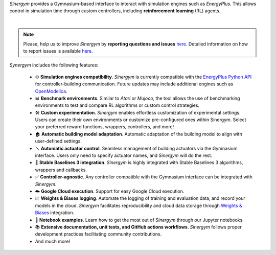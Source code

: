 *Sinergym* provides a Gymnasium-based interface to interact with simulation engines such as *EnergyPlus*. This allows control in simulation time through custom controllers, including **reinforcement learning** (RL) agents.

.. image:: /_static/general_blueprint.png
  :width: 800
  :alt: *Sinergym* diagram
  :align: center

|

.. raw:: html
    :file: ../_templates/shields.html

.. note:: Please, help us to improve *Sinergym* by **reporting questions and issues** 
   `here <https://github.com/ugr-sail/sinergym/issues>`__. Detailed 
   information on how to report issues is available
   `here <https://docs.github.com/en/issues/tracking-your-work-with-issues/creating-an-issue>`__. 

*Synergym* includes the following features:

   - ⚙️  **Simulation engines compatibility**. *Sinergym* is currently compatible with the `EnergyPlus Python API <https://energyplus.readthedocs.io/en/latest/api.html>`__ for controller-building communication. Future updates may include additional engines such as `OpenModelica <https://openmodelica.org/>`__.

   - 📊  **Benchmark environments**. Similar to *Atari* or *Mujoco*, the tool allows the use of benchmarking environments to test and compare RL algorithms or custom control strategies.

   - 🛠️  **Custom experimentation**. *Sinergym* enables effortless customization of experimental settings. Users can create their own environments or customize pre-configured ones within Sinergym. Select your preferred reward functions, wrappers, controllers, and more!

   - 🏠  **Automatic building model adaptation**. Automatic adaptation of the building model to align with user-defined settings.

   - 🪛  **Automatic actuator control**. Seamless management of building actuators via the Gymnasium interface. Users only need to specify actuator names, and *Sinergym* will do the rest.

   - 🤖  **Stable Baselines 3 integration**. *Sinergym* is highly integrated with Stable Baselines 3 algorithms, wrappers and callbacks.

   - ✅  **Controller-agnostic**. Any controller compatible with the Gymnasium interface can be integrated with *Sinergym*.

   - ☁️  **Google Cloud execution**. Support for easy Google Cloud execution.

   - 📈  **Weights & Biases logging**. Automate the logging of training and evaluation data, and record your models in the cloud. *Sinergym* facilitates reproducibility and cloud data storage through `Weights & Biases <https://wandb.ai/site>`__ integration.

   - 📒  **Notebook examples**. Learn how to get the most out of *Sinergym* through our Jupyter notebooks.

   - 📚  **Extensive documentation, unit tests, and GitHub actions workflows**. *Sinergym* follows proper development practices facilitating community contributions.

   - And much more!